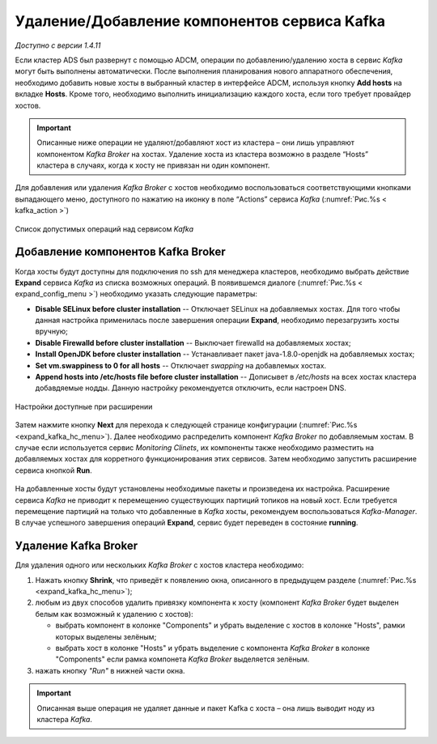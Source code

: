 Удаление/Добавление компонентов сервиcа Kafka
==============================================

*Доступно с версии 1.4.11*

Если кластер ADS был развернут с помощью ADCM, операции по добавлению/удалению хоста в сервис *Kafka* могут быть выполнены автоматически. После выполнения планирования нового аппаратного обеспечения, необходимо добавить новые хосты в выбранный кластер в интерфейсе ADCM, используя кнопку **Add hosts** на вкладке **Hosts**. Кроме того, необходимо выполнить инициализацию каждого хоста, если того требует провайдер хостов.

.. important:: Описанные ниже операции не удаляют/добавляют хост из кластера – они лишь управляют компонентом *Kafka Broker* на хостах. Удаление хоста из кластера возможно в разделе “Hosts” кластера в случаях, когда к хосту не привязан ни один компонент.

Для добавления или удаления *Kafka Broker* с хостов необходимо воспользоваться соответствующими кнопками выпадающего меню, доступного по нажатию на иконку в поле “Actions” сервиса *Kafka* (:numref:`Рис.%s < kafka_action >`)

.. _kafka_action:

.. figure:: ../imgs/kafka_action.png
   :align: center

   Список допустимых операций над сервисом *Kafka*


Добавление компонентов Kafka Broker
------------------------------------

Когда хосты будут доступны для подключения по ssh для менеджера кластеров, необходимо выбрать действие **Expand** cервиса *Kafka* из списка возможных операций. В появившемся диалоге (:numref:`Рис.%s < expand_config_menu >`) необходимо указать следующие параметры:

* **Disable SELinux before cluster installation** -- Отключает SELinux на добавляемых хостах. Для того чтобы данная настройка применилась после завершения операции **Expand**, необходимо перезагрузить хосты вручную;

* **Disable Firewalld before cluster installation** -- Выключает firewalld на добавляемых хостах;

* **Install OpenJDK before cluster installation** -- Устанавливает пакет java-1.8.0-openjdk на добавляемых хостах;

* **Set vm.swappiness to 0 for all hosts** -- Отключает *swapping* на добавлемых хостах.

* **Append hosts into /etc/hosts file before cluster installation** -- Дописывет в */etc/hosts* на всех хостах кластера добавдяемые нодды. Данную настройку рекомендуется отключить, если настроен DNS.

.. _expand_config_menu:

.. figure:: ../imgs/expand_config_menu.png
   :align: center

   Настройки доступные при расширении


Затем нажмите кнопку **Next** для перехода к следующей странице конфигурации (:numref:`Рис.%s <expand_kafka_hc_menu>`). Далее необходимо распределить компонент *Kafka Broker* по добавляемым хостам. В случае если используется сервис *Monitoring Clinets*, их компоненты также необходимо разместить на добавляемых хостах для корретного функционирования этих сервисов. Затем необходимо запустить расширение сервиса кнопкой **Run**.

.. _expand_kafka_hc_menu:

.. figure:: ../imgs/expand_kafka_hc_menu.png
   :align: center

На добавленные хосты будут установлены необходимые пакеты и произведена их настройка. Расширение сервиса *Kafka* не приводит к перемещению  существующих партиций топиков на новый хост. Если требуется перемещение партиций на только что добавленные в *Kafka* хосты, рекомендуем воспользоваться *Kafka-Manager*. В случае успешного завершения операций **Expand**, сервис будет переведен в состояние **running**.


Удаление Kafka Broker
----------------------

Для удаления одного или нескольких *Kafka Broker* с хостов кластера необходимо:

1. Нажать кнопку **Shrink**, что приведёт к появлению окна, описанного в предыдущем разделе (:numref:`Рис.%s <expand_kafka_hc_menu>`);

2. любым из двух способов удалить привязку компонента к хосту (компонент *Kafka Broker* будет выделен белым как возможный к удалению с хостов):

   - выбрать компонент в колонке "Components" и убрать выделение с хостов в колонке "Hosts", рамки которых выделены зелёным;
   - выбрать хост в колонке "Hosts" и убрать выделение с компонента *Kafka Broker* в колонке "Components" если рамка компонета *Kafka Broker* выделяется зелёным.

3. нажать кнопку *"Run"* в нижней части окна.

.. important:: Описанная выше операция не удаляет данные и пакет Kafka c хоста – онa лишь выводит ноду из кластера *Kafka*.

